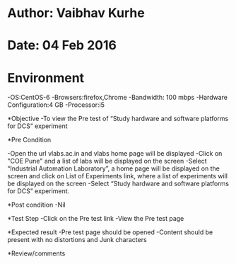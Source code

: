 * Author: Vaibhav Kurhe
* Date: 04 Feb 2016

* Environment
 -OS:CentOS-6 
 -Browsers:firefox,Chrome
 -Bandwidth: 100 mbps
 -Hardware Configuration:4 GB
 -Processor:i5

*Objective
 -To view the Pre test of “Study hardware and software platforms for DCS” experiment
 
*Pre Condition
 
    -Open the url vlabs.ac.in and vlabs home page will be displayed
    -Click on "COE Pune" and a list of labs will be displayed on the screen
    -Select “Industrial Automation Laboratory”, a home page will be displayed on the screen and click on List of Experiments link, 	where a list of experiments will be displayed on the screen
    -Select “Study hardware and software platforms for DCS” experiment.

*Post condition
    -Nil	

*Test Step    
    -Click on the Pre test link
    -View the Pre test page

*Expected result     
    -Pre test page should be opened
    -Content should be present with no distortions and Junk characters

*Review/comments
